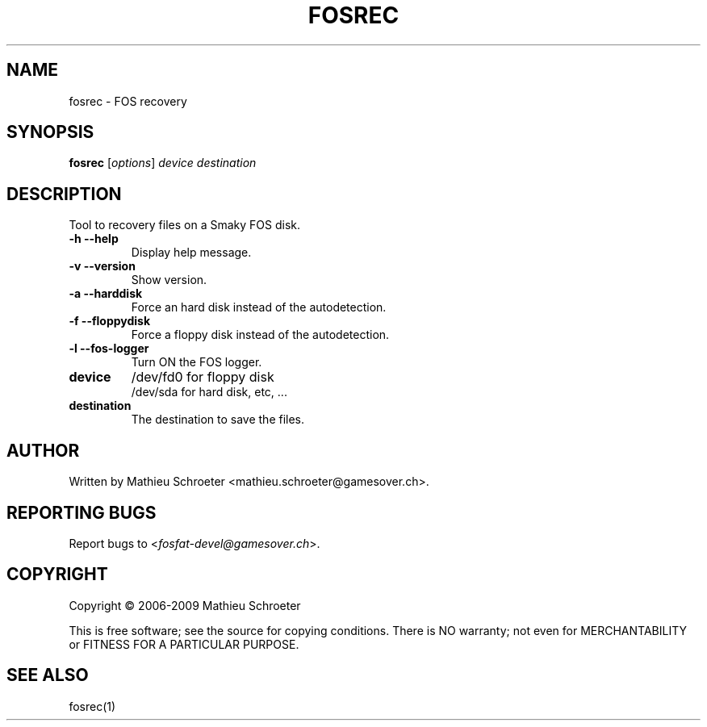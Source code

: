 .\" 
.TH "FOSREC" "1" "July 2009" "fosrec" "User Commands"
.SH "NAME"
fosrec \- FOS recovery
.SH "SYNOPSIS"
.B fosrec
[\fIoptions\fR] \fIdevice \fIdestination
.SH "DESCRIPTION"
Tool to recovery files on a Smaky FOS disk.
.TP 
\fB\-h\fR \fB\-\-help\fR
Display help message.
.TP 
\fB\-v\fR \fB\-\-version\fR
Show version.
.TP 
\fB\-a\fR \fB\-\-harddisk\fR
Force an hard disk instead of the autodetection.
.TP 
\fB\-f\fR \fB\-\-floppydisk\fR
Force a floppy disk instead of the autodetection.
.TP 
\fB\-l\fR \fB\-\-fos\-logger\fR
Turn ON the FOS logger.
.TP 
\fBdevice\fR
/dev/fd0 for floppy disk
.br 
/dev/sda for hard disk, etc, ...
.TP 
\fBdestination\fR
The destination to save the files.
.SH "AUTHOR"
Written by Mathieu Schroeter <mathieu.schroeter@gamesover.ch>.
.SH "REPORTING BUGS"
Report bugs to <\fIfosfat\-devel@gamesover.ch\fP>.
.SH "COPYRIGHT"
Copyright \(co 2006\-2009 Mathieu Schroeter

This is free software; see the source for copying conditions.  There is NO
warranty; not even for MERCHANTABILITY or FITNESS FOR A PARTICULAR PURPOSE.
.SH "SEE ALSO"
fosrec(1)

